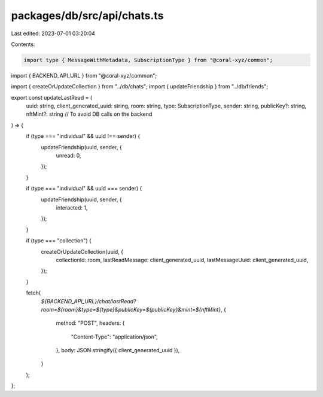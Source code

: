packages/db/src/api/chats.ts
============================

Last edited: 2023-07-01 03:20:04

Contents:

.. code-block:: ts

    import type { MessageWithMetadata, SubscriptionType } from "@coral-xyz/common";
import { BACKEND_API_URL } from "@coral-xyz/common";

import { createOrUpdateCollection } from "../db/chats";
import { updateFriendship } from "../db/friends";

export const updateLastRead = (
  uuid: string,
  client_generated_uuid: string,
  room: string,
  type: SubscriptionType,
  sender: string,
  publicKey?: string,
  nftMint?: string // To avoid DB calls on the backend
) => {
  if (type === "individual" && uuid !== sender) {
    updateFriendship(uuid, sender, {
      unread: 0,
    });
  }

  if (type === "individual" && uuid === sender) {
    updateFriendship(uuid, sender, {
      interacted: 1,
    });
  }

  if (type === "collection") {
    createOrUpdateCollection(uuid, {
      collectionId: room,
      lastReadMessage: client_generated_uuid,
      lastMessageUuid: client_generated_uuid,
    });
  }

  fetch(
    `${BACKEND_API_URL}/chat/lastRead?room=${room}&type=${type}&publicKey=${publicKey}&mint=${nftMint}`,
    {
      method: "POST",
      headers: {
        "Content-Type": "application/json",
      },
      body: JSON.stringify({ client_generated_uuid }),
    }
  );
};



